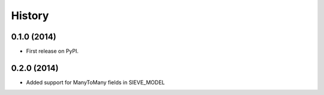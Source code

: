 .. :changelog:

History
-------

0.1.0 (2014)
++++++++++++++++++

* First release on PyPI.


0.2.0 (2014)
++++++++++++++++++

* Added support for ManyToMany fields in SIEVE_MODEL